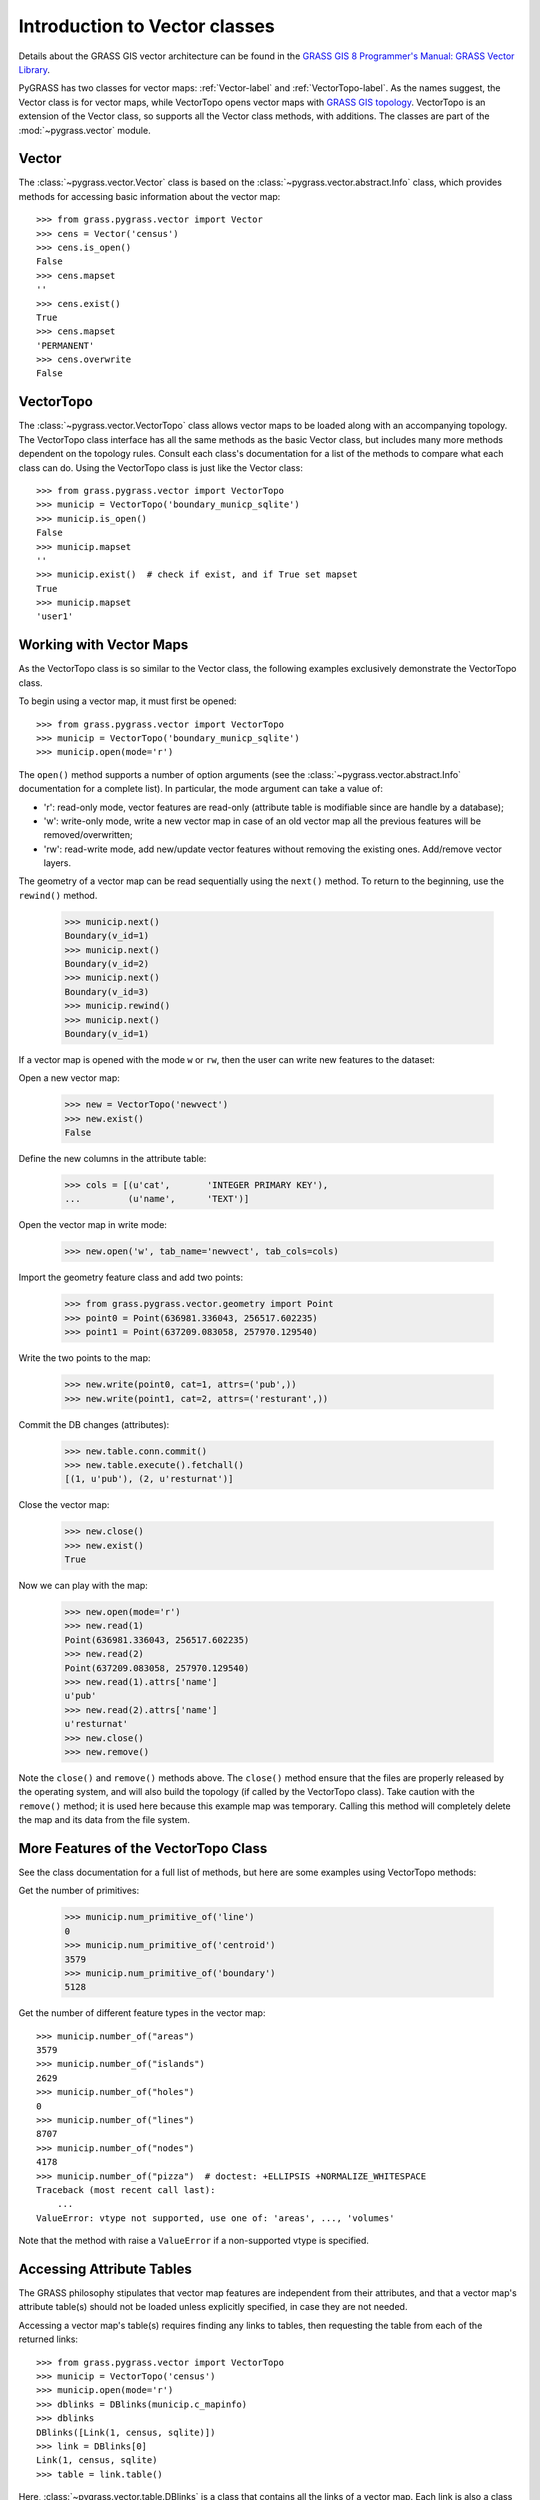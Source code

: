 Introduction to Vector classes
==============================

Details about the GRASS GIS vector architecture can be found in the
`GRASS GIS 8 Programmer's Manual: GRASS Vector Library
<https://grass.osgeo.org/programming8/vectorlib.html>`_.

PyGRASS has two classes for vector maps: :ref:`Vector-label` and
:ref:`VectorTopo-label`.  As the names suggest, the Vector class is
for vector maps, while VectorTopo opens vector maps with `GRASS GIS
topology <https://grass.osgeo.org/programming8/vlibTopology.html>`_.
VectorTopo is an extension of the Vector class, so supports all the
Vector class methods, with additions. The classes are part of the
:mod:`~pygrass.vector` module.

.. _Vector-label:

Vector
------

The :class:`~pygrass.vector.Vector` class is based on the
:class:`~pygrass.vector.abstract.Info` class, which provides methods
for accessing basic information about the vector map: ::

    >>> from grass.pygrass.vector import Vector
    >>> cens = Vector('census')
    >>> cens.is_open()
    False
    >>> cens.mapset
    ''
    >>> cens.exist()
    True
    >>> cens.mapset
    'PERMANENT'
    >>> cens.overwrite
    False

.. _VectorTopo-label:

VectorTopo
----------

The :class:`~pygrass.vector.VectorTopo` class allows vector maps to be loaded
along with an accompanying topology. The VectorTopo class interface has all the
same methods as the basic Vector class, but includes many more methods dependent
on the topology rules. Consult each class's documentation for a list of the
methods to compare what each class can do. Using the VectorTopo class is just
like the Vector class: ::

    >>> from grass.pygrass.vector import VectorTopo
    >>> municip = VectorTopo('boundary_municp_sqlite')
    >>> municip.is_open()
    False
    >>> municip.mapset
    ''
    >>> municip.exist()  # check if exist, and if True set mapset
    True
    >>> municip.mapset
    'user1'


Working with Vector Maps
------------------------

As the VectorTopo class is so similar to the Vector class, the following examples
exclusively demonstrate the VectorTopo class.

To begin using a vector map, it must first be opened: ::

    >>> from grass.pygrass.vector import VectorTopo
    >>> municip = VectorTopo('boundary_municp_sqlite')
    >>> municip.open(mode='r')

The ``open()`` method supports a number of option arguments (see the
:class:`~pygrass.vector.abstract.Info` documentation for a complete
list). In particular, the mode argument can take a value of:

* 'r': read-only mode, vector features are read-only (attribute table
  is modifiable since are handle by a database);
* 'w': write-only mode, write a new vector map in case of an old
  vector map all the previous features will be removed/overwritten;
* 'rw': read-write mode, add new/update vector features without
  removing the existing ones. Add/remove vector layers.


The geometry of a vector map can be read sequentially using the ``next()`` method.
To return to the beginning, use the ``rewind()`` method.

    >>> municip.next()
    Boundary(v_id=1)
    >>> municip.next()
    Boundary(v_id=2)
    >>> municip.next()
    Boundary(v_id=3)
    >>> municip.rewind()
    >>> municip.next()
    Boundary(v_id=1)

If a vector map is opened with the mode ``w`` or ``rw``, then the user can write
new features to the dataset:

Open a new vector map:

    >>> new = VectorTopo('newvect')
    >>> new.exist()
    False

Define the new columns in the attribute table:

    >>> cols = [(u'cat',       'INTEGER PRIMARY KEY'),
    ...         (u'name',      'TEXT')]

Open the vector map in write mode:

    >>> new.open('w', tab_name='newvect', tab_cols=cols)

Import the geometry feature class and add two points:

    >>> from grass.pygrass.vector.geometry import Point
    >>> point0 = Point(636981.336043, 256517.602235)
    >>> point1 = Point(637209.083058, 257970.129540)

Write the two points to the map:

    >>> new.write(point0, cat=1, attrs=('pub',))
    >>> new.write(point1, cat=2, attrs=('resturant',))

Commit the DB changes (attributes):

    >>> new.table.conn.commit()
    >>> new.table.execute().fetchall()
    [(1, u'pub'), (2, u'resturnat')]

Close the vector map:

    >>> new.close()
    >>> new.exist()
    True

Now we can play with the map:

    >>> new.open(mode='r')
    >>> new.read(1)
    Point(636981.336043, 256517.602235)
    >>> new.read(2)
    Point(637209.083058, 257970.129540)
    >>> new.read(1).attrs['name']
    u'pub'
    >>> new.read(2).attrs['name']
    u'resturnat'
    >>> new.close()
    >>> new.remove()

Note the ``close()`` and ``remove()`` methods above. The ``close()`` method
ensure that the files are properly released by the operating system, and will
also build the topology (if called by the VectorTopo class). Take caution with
the ``remove()`` method; it is used here because this example map was temporary.
Calling this method will completely delete the map and its data from the file
system.


More Features of the VectorTopo Class
-------------------------------------

See the class documentation for a full list of methods, but here are some
examples using VectorTopo methods:

Get the number of primitives:

    >>> municip.num_primitive_of('line')
    0
    >>> municip.num_primitive_of('centroid')
    3579
    >>> municip.num_primitive_of('boundary')
    5128


Get the number of different feature types in the vector map: ::

    >>> municip.number_of("areas")
    3579
    >>> municip.number_of("islands")
    2629
    >>> municip.number_of("holes")
    0
    >>> municip.number_of("lines")
    8707
    >>> municip.number_of("nodes")
    4178
    >>> municip.number_of("pizza")  # doctest: +ELLIPSIS +NORMALIZE_WHITESPACE
    Traceback (most recent call last):
        ...
    ValueError: vtype not supported, use one of: 'areas', ..., 'volumes'

Note that the method with raise a  ``ValueError`` if a non-supported vtype is
specified.

Accessing Attribute Tables
--------------------------

The GRASS philosophy stipulates that vector map features are independent from
their attributes, and that a vector map's attribute table(s) should not be
loaded unless explicitly specified, in case they are not needed.

Accessing a vector map's table(s) requires finding any links to tables, then
requesting the table from each of the returned links: ::

    >>> from grass.pygrass.vector import VectorTopo
    >>> municip = VectorTopo('census')
    >>> municip.open(mode='r')
    >>> dblinks = DBlinks(municip.c_mapinfo)
    >>> dblinks
    DBlinks([Link(1, census, sqlite)])
    >>> link = DBlinks[0]
    Link(1, census, sqlite)
    >>> table = link.table()

Here, :class:`~pygrass.vector.table.DBlinks` is a class that contains
all the links of a vector map. Each link is also a class
(:class:`~pygrass.vector.table.Link`) that contains a specific link's
parameters. The ``table()`` method of the link class return the linked
table as a table object (:class:`~pygrass.vector.table.Table`).

Geometry Classes
----------------

The vector package also includes a number of geometry classes,
including :class:`~pygrass.vector.geometry.Area`,
:class:`~pygrass.vector.geometry.Boundary`,
:class:`~pygrass.vector.geometry.Centroid`,
:class:`~pygrass.vector.geometry.Isle`,
:class:`~pygrass.vector.geometry.Line`, and
:class:`~pygrass.vector.geometry.Point` classes. Please consult the
:mod:`~pygrass.vector.geometry` module for a complete list of methods
for these classes, as there are many. Some basic examples are given
below.

Instantiate a Point object that could be 2 or 3D, default parameters are 0: ::

    >>> pnt = Point()
    >>> pnt.x
    0.0
    >>> pnt.y
    0.0
    >>> pnt.z
    >>> pnt.is2D
    True
    >>> pnt
    Point(0.000000, 0.000000)
    >>> pnt.z = 0
    >>> pnt.is2D
    False
    >>> pnt
    Point(0.000000, 0.000000, 0.000000)
    >>> print(pnt)
    POINT(0.000000 0.000000 0.000000)

Create a Boundary and calculate its area: ::

    >>> bound = Boundary(points=[(0, 0), (0, 2), (2, 2), (2, 0),
    ...                          (0, 0)])
    >>> bound.area()
    4.0

Construct a Line feature and find its bounding box: ::

    >>> line = Line([(0, 0), (1, 1), (2, 0), (1, -1)])
    >>> line
    Line([Point(0.000000, 0.000000),
          Point(1.000000, 1.000000),
          Point(2.000000, 0.000000),
          Point(1.000000, -1.000000)])
    >>>bbox = line.bbox()
    >>> bbox
    Bbox(1.0, -1.0, 2.0, 0.0)

Buffer a Line feature and find the buffer centroid:

    >>> line = Line([(0, 0), (0, 2)])
    >>> area = line.buffer(10)
    >>> area.boundary
    Line([Point(-10.000000, 0.000000),...Point(-10.000000, 0.000000)])
    >>> area.centroid
    Point(0.000000, 0.000000)

More Examples
-------------

Find all areas larger than 10000m2: ::

    >>> big = [area for area in municip.viter('areas')
    ...        if area.alive() and area.area >= 10000]

The PyGRASS vector methods make complex operations rather easy. Notice the
``viter()`` method: this returns an iterator object of the vector features, so
the user can choose on which vector features to iterate without loading all the
features into memory.

We can then sort the areas by size: ::

    >>> from operator import methodcaller as method
    >>> big.sort(key = method('area'), reverse = True)  # sort the list
    >>> for area in big[:3]:
    ...     print area, area.area()
    Area(3102) 697521857.848
    Area(2682) 320224369.66
    Area(2552) 298356117.948

Or sort for the number of isles that are contained inside: ::

    >>> big.sort(key = lambda x: x.isles.__len__(), reverse = True)
    >>> for area in big[:3]:
    ...     print area, area.isles.__len__()
    ...
    Area(2682) 68
    Area(2753) 45
    Area(872) 42


Or can list only the areas containing isles: ::

    >>> area_with_isles = [area for area in big if area.isles]
    >>> area_with_isles                                   # doctest: +ELLIPSIS
    [Area(...), ..., Area(...)]


Of course is still possible work only with a specific area, with: ::

    >>> from grass.pygrass.vector.geometry import Area
    >>> area = Area(v_id=1859, c_mapinfo=municip.c_mapinfo)
    >>> area.area()
    39486.05401495844
    >>> area.bbox()  # north, south, east, west
    Bbox(175711.718494, 175393.514494, 460344.093986, 460115.281986)
    >>> area.isles
    Isles([])


Now, find an area with an island inside... ::

    >>> area = Area(v_id=2972, c_mapinfo=municip.c_mapinfo)
    >>> area.isles                                       # doctest: +ELLIPSIS
    Isles([Isle(1538), Isle(1542), Isle(1543), ..., Isle(2571)])
    >>> isle = area.isles[0]
    >>> isle.bbox()
    Bbox(199947.296494, 199280.969494, 754920.623987, 754351.812986)

.. _Vector library: https://grass.osgeo.org/programming8/vectorlib.html
